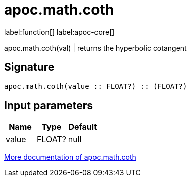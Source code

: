 ////
This file is generated by DocsTest, so don't change it!
////

= apoc.math.coth
:description: This section contains reference documentation for the apoc.math.coth function.

label:function[] label:apoc-core[]

[.emphasis]
apoc.math.coth(val) | returns the hyperbolic cotangent

== Signature

[source]
----
apoc.math.coth(value :: FLOAT?) :: (FLOAT?)
----

== Input parameters
[.procedures, opts=header]
|===
| Name | Type | Default 
|value|FLOAT?|null
|===

xref::mathematical/math-functions.adoc[More documentation of apoc.math.coth,role=more information]

